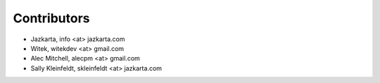 Contributors
============

- Jazkarta, info <at> jazkarta.com
- Witek, witekdev <at> gmail.com
- Alec Mitchell, alecpm <at> gmail.com
- Sally Kleinfeldt, skleinfeldt <at> jazkarta.com
